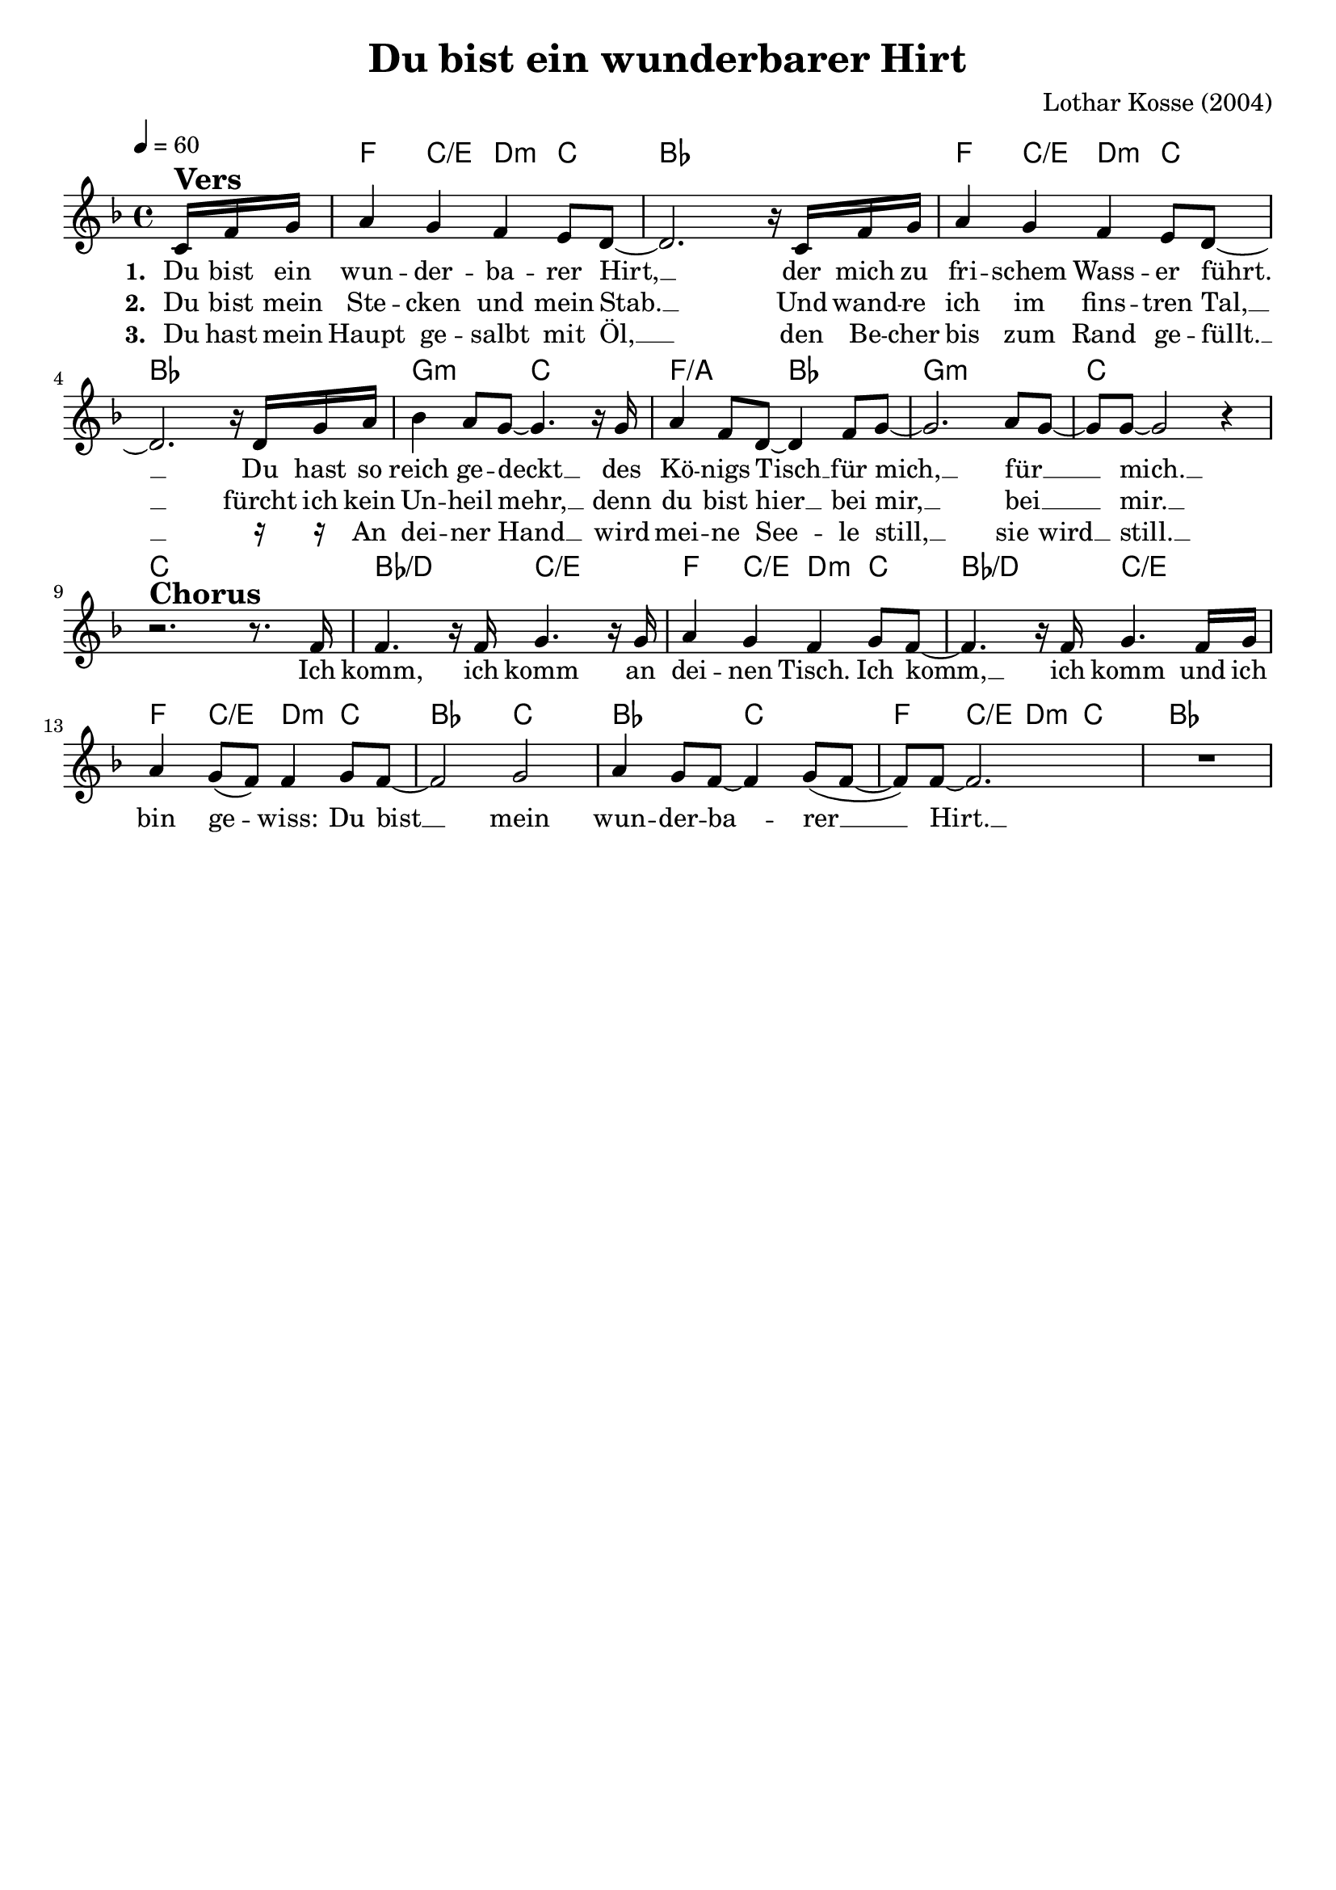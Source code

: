 \version "2.24.1"

\header{
  title = "Du bist ein wunderbarer Hirt"
  composer = "Lothar Kosse (2004)"
  tagline = " "
}

global = {
  \key f \major
  \time 4/4
  \dynamicUp
  \set melismaBusyProperties = #'()
  \tempo 4 = 60
  \set Score.rehearsalMarkFormatter = #format-mark-box-numbers
}
\layout {indent = 0.0}

chordOne = \chordmode {
  \set noChordSymbol = " "
  \partial 8. r8.
  f4 c/e d:m c
  bes1
  f4 c/e d:m c
  bes1
  g2:m c
  f/a bes
  g1:m
  c
  c
  bes2/d c/e
  f4 c/e d:m c
  bes2/d c/e
  f4 c/e d:m c
  bes2 c
  bes c
  f4 c/e d:m c
  bes1
}

musicOne = \relative c' {
\partial 8. c16 ^\markup{\bold \huge Vers} f g |
a4 g f e8 d ~ |
2. r16 c16 f g |
a4 g f e8 d ~ |
2. r16 d16 g a |
bes4 a8 g ~ 4. r16 g |
a4 f8 d ~ 4 f8 g ~ |
2. a8 g ~ |
8 8 ~ 2 r4 | \break
r2. ^\markup{\bold \huge Chorus} r8. f16 |
4. r16 f g4. r16 g |
a4 g f g8 f ~ |
4. r16 f g4. f16 g |
a4 g8( f) 4 g8 f ~ |
2 g |
a4 g8 f ~ 4 g8( f ~ |
8) 8 ~ 2. |
R1 |
}

choruslyric = \lyricmode {
Ich komm, ich komm an dei -- nen Tisch.
Ich komm, __ _ ich komm und ich bin ge -- _ wiss:
Du bist __ _ mein wun -- der -- ba -- _ rer __ _ _ Hirt. __ _
}
bridgelyric = \lyricmode {
}
verseOne = \lyricmode { \set stanza = #"1. "
Du bist ein wun -- der -- ba -- rer Hirt, __ _
der mich zu fri -- schem Wass -- er führt. __ _
Du hast so reich ge -- deckt __ _
des Kö -- nigs Tisch __ _ für mich, __ _ für __ _ _ mich. __ _
\choruslyric
\bridgelyric
}
verseTwo = \lyricmode { \set stanza = #"2. "
Du bist mein Ste -- cken und mein Stab. __ _
Und wand -- re ich im fins -- tren Tal, __ _
fürcht ich kein Un -- heil mehr, __ _
denn du bist hier __ _ bei mir, __ _ bei __ _ _ mir. __ _
}
verseThree = \lyricmode { \set stanza = #"3. "
Du hast mein Haupt ge -- salbt mit Öl, __ _
den Be -- cher bis zum Rand ge -- füllt. __ _
\markup{\tiny \raise #1 \rest {16}} \markup{\tiny \raise #1 \rest {16}}
An dei -- ner Hand __ _ wird mei -- ne See -- _ le still, __ _
sie wird __ _ still. __ _
}
verseFour = \lyricmode { \set stanza = #"4. "
}
pianoUp = \relative c' {
}

pianoDown = \relative { \clef bass
}


chorusText = \lyricmode {
Ich komm, ich komm an deinen Tisch.
Ich komm, ich komm und ich bin gewiss:
Du bist mein wunderbarer Hirt.
}
verseOneText = \lyricmode {
Du bist ein wunderbarer Hirt,
der mich zu frischem Wasser führt.
Du hast so reich gedeckt
des Königs Tisch für mich, für mich.
}
verseTwoText = \lyricmode {
Du bist mein Stecken und mein Stab.
Und wandre ich im finstren Tal,
fürcht ich kein Unheil mehr,
denn du bist hier bei mir, bei mir.
}
verseThreeText = \lyricmode {
Du hast mein Haupt gesalbt mit Öl,
den Becher bis zum Rand gefüllt.
An deiner Hand wird meine Seele still,
sie wird still.
}
verseFourText = \lyricmode {
}
bridgeText = \lyricmode {
}

originalText = \lyricmode {
}



\score {
  <<
    \new ChordNames {\set chordChanges = ##t \chordOne}
    \new Voice = "one" { \global \musicOne }
    \new Lyrics \lyricsto one \verseOne
    \new Lyrics \lyricsto one \verseTwo
    \new Lyrics \lyricsto one \verseThree
    %\new Lyrics \lyricsto one \verseFour
    %\new PianoStaff <<
    %  \new Staff = "up" { \global \pianoUp }
    %  \new Staff = "down" { \global \pianoDown }
    %>>
  >>
  \layout {
    #(layout-set-staff-size 19)
  }
  \midi{}
}

